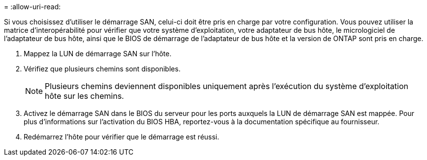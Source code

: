 = 
:allow-uri-read: 


Si vous choisissez d'utiliser le démarrage SAN, celui-ci doit être pris en charge par votre configuration. Vous pouvez utiliser la matrice d'interopérabilité pour vérifier que votre système d'exploitation, votre adaptateur de bus hôte, le micrologiciel de l'adaptateur de bus hôte, ainsi que le BIOS de démarrage de l'adaptateur de bus hôte et la version de ONTAP sont pris en charge.

. Mappez la LUN de démarrage SAN sur l'hôte.
. Vérifiez que plusieurs chemins sont disponibles.
+

NOTE: Plusieurs chemins deviennent disponibles uniquement après l'exécution du système d'exploitation hôte sur les chemins.

. Activez le démarrage SAN dans le BIOS du serveur pour les ports auxquels la LUN de démarrage SAN est mappée. Pour plus d'informations sur l'activation du BIOS HBA, reportez-vous à la documentation spécifique au fournisseur.
. Redémarrez l'hôte pour vérifier que le démarrage est réussi.

